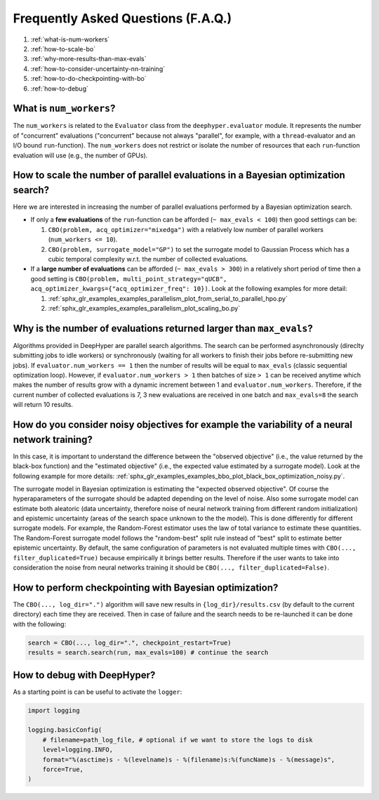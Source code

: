 Frequently Asked Questions (F.A.Q.)
===================================

#. :ref:`what-is-num-workers`
#. :ref:`how-to-scale-bo`
#. :ref:`why-more-results-than-max-evals`
#. :ref:`how-to-consider-uncertainty-nn-training`
#. :ref:`how-to-do-checkpointing-with-bo`
#. :ref:`how-to-debug`

.. _what-is-num-workers:

What is ``num_workers``?
------------------------

The ``num_workers`` is related to the ``Evaluator`` class from the ``deephyper.evaluator`` module. It represents the number of "concurrent" evaluations ("concurrent" because not always "parallel", for example, with a ``thread``-evaluator and an I/O bound ``run``-function). The ``num_workers`` does not restrict or isolate the number of resources that each ``run``-function evaluation will use (e.g., the number of GPUs).


.. _how-to-scale-bo:

How to scale the number of parallel evaluations in a Bayesian optimization search?
----------------------------------------------------------------------------------

Here we are interested in increasing the number of parallel evaluations performed by a Bayesian optimization search.

* If only a **few evaluations** of the ``run``-function can be afforded (``~ max_evals < 100``) then good settings can be:

  #. ``CBO(problem, acq_optimizer="mixedga")`` with a relatively low number of parallel workers (``num_workers <= 10``).
  #. ``CBO(problem, surrogate_model="GP")`` to set the surrogate model to Gaussian Process which has a cubic temporal complexity w.r.t. the number of collected evaluations.

* If a **large number of  evaluations** can be afforded (``~ max_evals > 300``) in a relatively short period of time then a good setting is ``CBO(problem, multi_point_strategy="qUCB", acq_optimizer_kwargs={"acq_optimizer_freq": 10})``. Look at the following examples for more detail:
   
  #. :ref:`sphx_glr_examples_examples_parallelism_plot_from_serial_to_parallel_hpo.py` 
  #. :ref:`sphx_glr_examples_examples_parallelism_plot_scaling_bo.py`

.. _why-more-results-than-max-evals:

Why is the number of evaluations returned larger than ``max_evals``?
--------------------------------------------------------------------

Algorithms provided in DeepHyper are parallel search algorithms. The search can be performed asynchronously (direclty submitting jobs 
to idle workers) or synchronously (waiting for all workers to finish their jobs before re-submitting new jobs). If ``evaluator.num_workers == 1`` 
then the number of results will be equal to ``max_evals`` (classic sequential optimization loop). However, if ``evaluator.num_workers > 1`` 
then batches of size ``> 1`` can be received anytime which makes the number of results grow with a dynamic increment between 1 and 
``evaluator.num_workers``. Therefore, if the current number of collected evaluations is 7, 3 new evaluations are received in one batch and 
``max_evals=8`` the search will return 10 results.

.. _how-to-consider-uncertainty-nn-training:

How do you consider noisy objectives for example the variability of a neural network training?
----------------------------------------------------------------------------------------------


In this case, it is important to understand the difference between the "observed objective" (i.e., the value returned by the black-box function)
and the "estimated objective" (i.e., the expected value estimated by a surrogate model). Look at the following example for more details:
:ref:`sphx_glr_examples_examples_bbo_plot_black_box_optimization_noisy.py`.

The surrogate model in Bayesian optimization is estimating the "expected observed objective". Of course the hyperaparameters of the surrogate 
should be adapted depending on the level of noise. Also some surrogate model can estimate both aleatoric (data uncertainty, therefore noise of 
neural network training from different random initialization) and epistemic uncertainty (areas of the search space unknown to the the model). 
This is done differently for different surrogate models. For example, the Random-Forest estimator uses the law of total variance to estimate 
these quantities. The Random-Forest surrogate model follows the "random-best" split rule instead of "best" split to estimate better epistemic 
uncertainty. By default, the same configuration of parameters is not evaluated multiple times with ``CBO(..., filter_duplicated=True)`` because 
empirically it brings better results. Therefore if the user wants to take into consideration the noise from neural networks training it should 
be ``CBO(..., filter_duplicated=False)``.

.. _how-to-do-checkpointing-with-bo:

How to perform checkpointing with Bayesian optimization?
--------------------------------------------------------

The ``CBO(..., log_dir=".")`` algorithm will save new results in ``{log_dir}/results.csv`` (by default to the current directory) each time they 
are received. Then in case of failure and the search needs to be re-launched it can be done with the following:

.. code-block:: python

    search = CBO(..., log_dir=".", checkpoint_restart=True) 
    results = search.search(run, max_evals=100) # continue the search


.. _how-to-debug:

How to debug with DeepHyper?
----------------------------

As a starting point is can be useful to activate the ``logger``:

.. code-block:: python

    import logging

    logging.basicConfig(
        # filename=path_log_file, # optional if we want to store the logs to disk
        level=logging.INFO,
        format="%(asctime)s - %(levelname)s - %(filename)s:%(funcName)s - %(message)s",
        force=True,
    )

